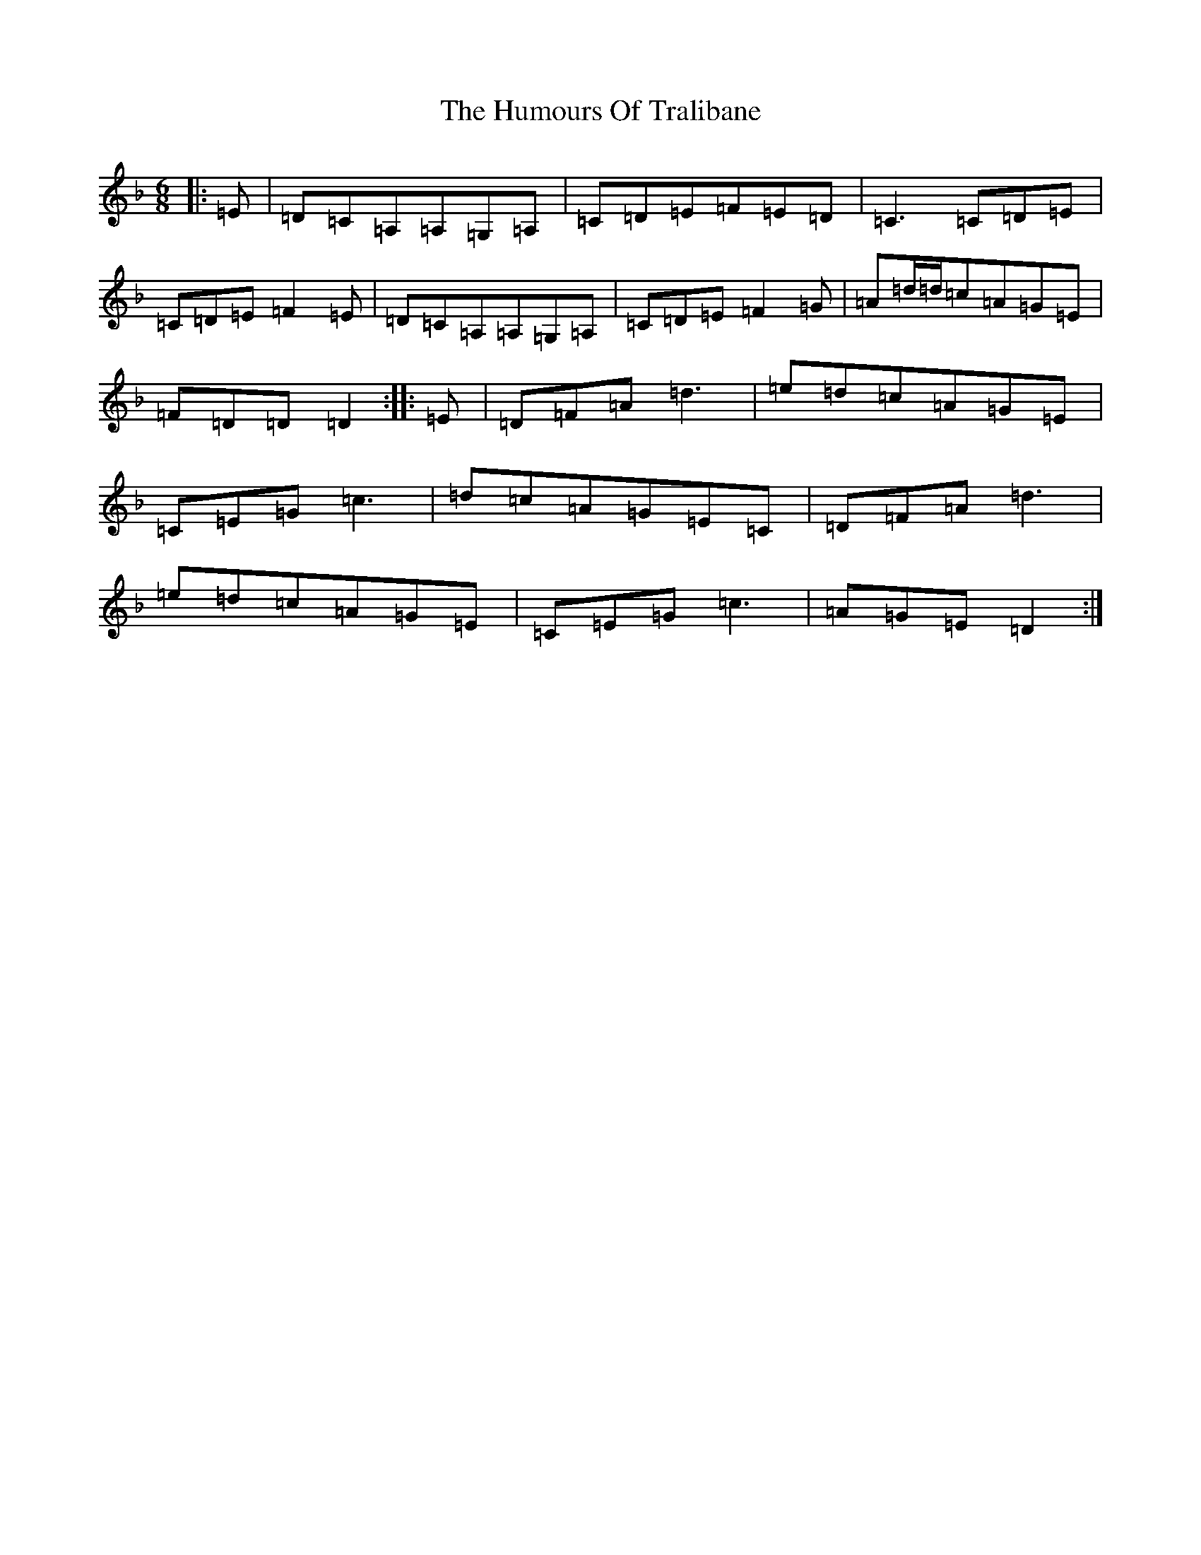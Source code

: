 X: 5468
T: Humours Of Tralibane, The
S: https://thesession.org/tunes/3000#setting3000
Z: A Mixolydian
R: jig
M:6/8
L:1/8
K: C Mixolydian
|:=E|=D=C=A,=A,=G,=A,|=C=D=E=F=E=D|=C3=C=D=E|=C=D=E=F2=E|=D=C=A,=A,=G,=A,|=C=D=E=F2=G|=A=d/2=d/2=c=A=G=E|=F=D=D=D2:||:=E|=D=F=A=d3|=e=d=c=A=G=E|=C=E=G=c3|=d=c=A=G=E=C|=D=F=A=d3|=e=d=c=A=G=E|=C=E=G=c3|=A=G=E=D2:|
